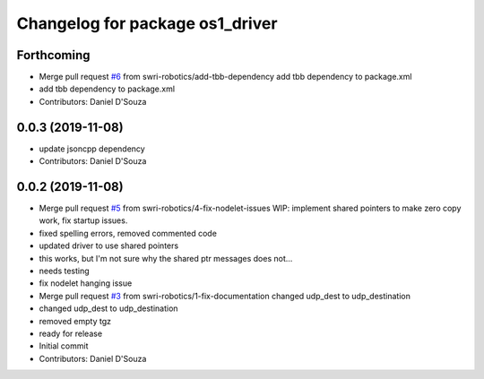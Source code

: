 ^^^^^^^^^^^^^^^^^^^^^^^^^^^^^^^^
Changelog for package os1_driver
^^^^^^^^^^^^^^^^^^^^^^^^^^^^^^^^

Forthcoming
-----------
* Merge pull request `#6 <https://github.com/swri-robotics/os1_driver/issues/6>`_ from swri-robotics/add-tbb-dependency
  add tbb dependency to package.xml
* add tbb dependency to package.xml
* Contributors: Daniel D'Souza

0.0.3 (2019-11-08)
------------------
* update jsoncpp dependency
* Contributors: Daniel D'Souza

0.0.2 (2019-11-08)
------------------
* Merge pull request `#5 <https://github.com/swri-robotics/os1_driver/issues/5>`_ from swri-robotics/4-fix-nodelet-issues
  WIP: implement shared pointers to make zero copy work, fix startup issues.
* fixed spelling errors, removed commented code
* updated driver to use shared pointers
* this works, but I'm not sure why the shared ptr messages does not...
* needs testing
* fix nodelet hanging issue
* Merge pull request `#3 <https://github.com/swri-robotics/os1_driver/issues/3>`_ from swri-robotics/1-fix-documentation
  changed udp_dest to udp_destination
* changed udp_dest to udp_destination
* removed empty tgz
* ready for release
* Initial commit
* Contributors: Daniel D'Souza
